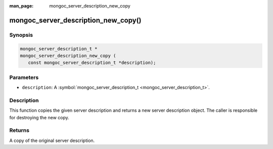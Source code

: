 :man_page: mongoc_server_description_new_copy

mongoc_server_description_new_copy()
====================================

Synopsis
--------

.. code-block:: c

  mongoc_server_description_t *
  mongoc_server_description_new_copy (
     const mongoc_server_description_t *description);

Parameters
----------

* ``description``: A :symbol:`mongoc_server_description_t <mongoc_server_description_t>`.

Description
-----------

This function copies the given server description and returns a new server description object.  The caller is responsible for destroying the new copy.

Returns
-------

A copy of the original server description.

